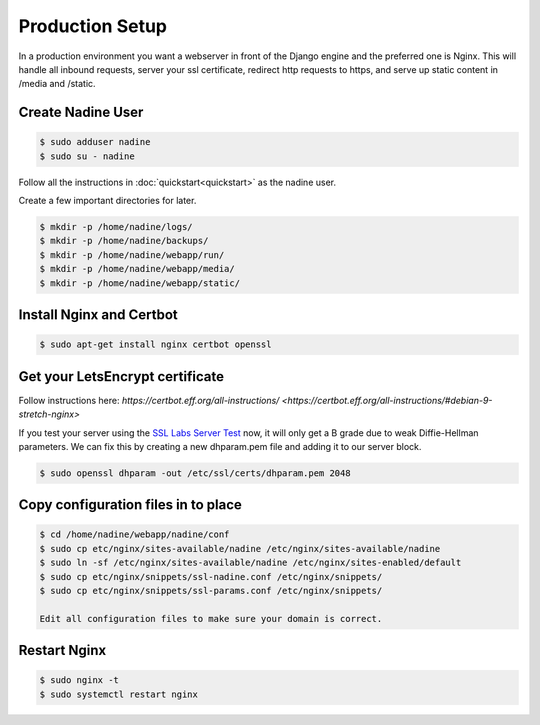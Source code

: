 Production Setup
================

In a production environment you want a webserver in front of the Django engine
and the preferred one is Nginx.  This will handle all inbound requests, server
your ssl certificate, redirect http requests to https, and serve up static
content in /media and /static.


Create Nadine User
------------------

.. code-block:: console

  $ sudo adduser nadine
  $ sudo su - nadine

Follow all the instructions in :doc:`quickstart<quickstart>` as the nadine user.

Create a few important directories for later.

.. code-block:: console

  $ mkdir -p /home/nadine/logs/
  $ mkdir -p /home/nadine/backups/
  $ mkdir -p /home/nadine/webapp/run/
  $ mkdir -p /home/nadine/webapp/media/
  $ mkdir -p /home/nadine/webapp/static/


Install Nginx and Certbot
-------------------------

.. code-block:: console

  $ sudo apt-get install nginx certbot openssl


Get your LetsEncrypt certificate
--------------------------------

Follow instructions here:  `https://certbot.eff.org/all-instructions/ <https://certbot.eff.org/all-instructions/#debian-9-stretch-nginx>`

If you test your server using the `SSL Labs Server Test <https://www.ssllabs.com/ssltest/>`_ now,
it will only get a B grade due to weak Diffie-Hellman parameters.
We can fix this by creating a new dhparam.pem file and adding it to our server block.

.. code-block:: console

  $ sudo openssl dhparam -out /etc/ssl/certs/dhparam.pem 2048


Copy configuration files in to place
------------------------------------

.. code-block:: console

  $ cd /home/nadine/webapp/nadine/conf
  $ sudo cp etc/nginx/sites-available/nadine /etc/nginx/sites-available/nadine
  $ sudo ln -sf /etc/nginx/sites-available/nadine /etc/nginx/sites-enabled/default
  $ sudo cp etc/nginx/snippets/ssl-nadine.conf /etc/nginx/snippets/
  $ sudo cp etc/nginx/snippets/ssl-params.conf /etc/nginx/snippets/

  Edit all configuration files to make sure your domain is correct.


Restart Nginx
-------------

.. code-block:: console

  $ sudo nginx -t
  $ sudo systemctl restart nginx
